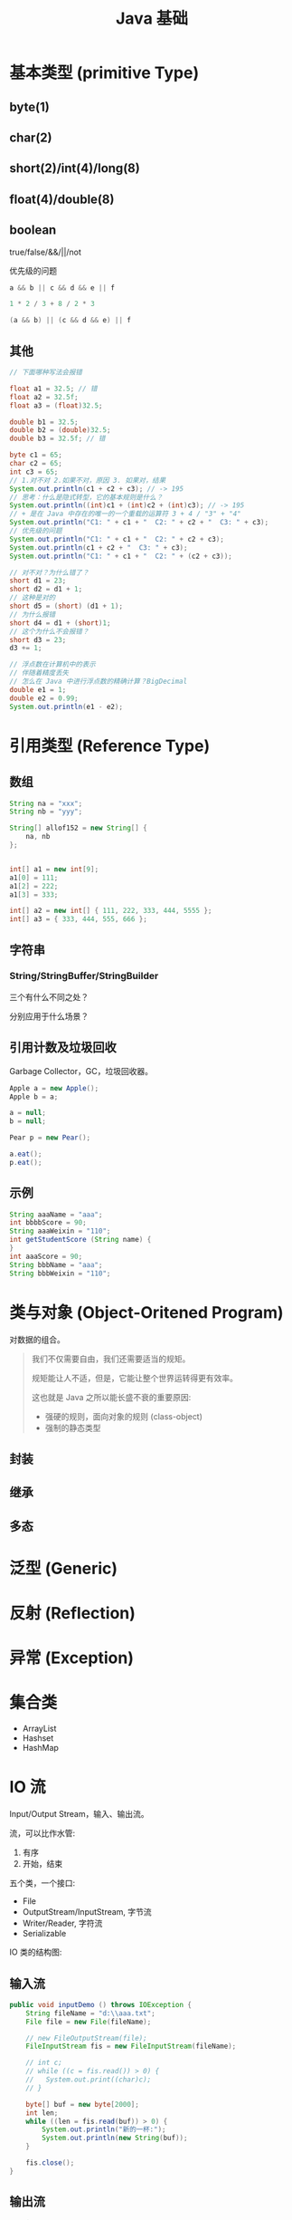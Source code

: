 #+TITLE: Java 基础


* 基本类型 (primitive Type)

[[file:img/java-types-001.png]]

** byte(1)
** char(2)
** short(2)/int(4)/long(8)
** float(4)/double(8)
** boolean

true/false/&&/||/not

优先级的问题

#+BEGIN_SRC java
  a && b || c && d && e || f

  1 * 2 / 3 + 8 / 2 * 3

  (a && b) || (c && d && e) || f
#+END_SRC

** 其他

#+BEGIN_SRC java
  // 下面哪种写法会报错

  float a1 = 32.5; // 错
  float a2 = 32.5f;
  float a3 = (float)32.5;

  double b1 = 32.5;
  double b2 = (double)32.5;
  double b3 = 32.5f; // 错

  byte c1 = 65;
  char c2 = 65;
  int c3 = 65;
  // 1.对不对 2.如果不对，原因 3. 如果对，结果
  System.out.println(c1 + c2 + c3); // -> 195
  // 思考：什么是隐式转型，它的基本规则是什么？
  System.out.println((int)c1 + (int)c2 + (int)c3); // -> 195
  // + 是在 Java 中存在的唯一的一个重载的运算符 3 + 4 / "3" + "4"
  System.out.println("C1: " + c1 + "  C2: " + c2 + "  C3: " + c3);
  // 优先级的问题
  System.out.println("C1: " + c1 + "  C2: " + c2 + c3);
  System.out.println(c1 + c2 + "  C3: " + c3);
  System.out.println("C1: " + c1 + "  C2: " + (c2 + c3));

  // 对不对？为什么错了？
  short d1 = 23;
  short d2 = d1 + 1;
  // 这种是对的
  short d5 = (short) (d1 + 1);
  // 为什么报错
  short d4 = d1 + (short)1;
  // 这个为什么不会报错？
  short d3 = 23;
  d3 += 1;

  // 浮点数在计算机中的表示
  // 伴随着精度丢失
  // 怎么在 Java 中进行浮点数的精确计算？BigDecimal
  double e1 = 1;
  double e2 = 0.99;
  System.out.println(e1 - e2);
#+END_SRC

* 引用类型 (Reference Type)
** 数组

[[file:img/arr-01.png]]

#+BEGIN_SRC java
  String na = "xxx";
  String nb = "yyy";

  String[] allof152 = new String[] {
      na, nb
  };


  int[] a1 = new int[9];
  a1[0] = 111;
  a1[2] = 222;
  a1[3] = 333;

  int[] a2 = new int[] { 111, 222, 333, 444, 5555 };
  int[] a3 = { 333, 444, 555, 666 };
#+END_SRC

** 字符串
*** String/StringBuffer/StringBuilder

三个有什么不同之处？

分别应用于什么场景？

** 引用计数及垃圾回收

Garbage Collector，GC，垃圾回收器。

#+BEGIN_SRC java
  Apple a = new Apple();
  Apple b = a;

  a = null;
  b = null;

  Pear p = new Pear();

  a.eat();
  p.eat();
#+END_SRC

** 示例

#+BEGIN_SRC java
  String aaaName = "aaa";
  int bbbbScore = 90;
  String aaaWeixin = "110";
  int getStudentScore (String name) {
  }
  int aaaScore = 90;
  String bbbName = "aaa";
  String bbbWeixin = "110";
#+END_SRC

* 类与对象 (Object-Oritened Program)

对数据的组合。

#+BEGIN_QUOTE

我们不仅需要自由，我们还需要适当的规矩。

规矩能让人不适，但是，它能让整个世界运转得更有效率。


这也就是 Java 之所以能长盛不衰的重要原因:
- 强硬的规则，面向对象的规则 (class-object)
- 强制的静态类型

#+END_QUOTE

** 封装
** 继承
** 多态
* 泛型 (Generic)
* 反射 (Reflection)
* 异常 (Exception)
* 集合类

- ArrayList
- Hashset
- HashMap 


* IO 流

Input/Output Stream，输入、输出流。

流，可以比作水管:
1. 有序
2. 开始，结束

五个类，一个接口:
- File
- OutputStream/InputStream, 字节流
- Writer/Reader, 字符流
- Serializable

IO 类的结构图:


[[file:img/scrot_2019-06-25_07-05-19.png]]

** 输入流

#+BEGIN_SRC java
  public void inputDemo () throws IOException {
      String fileName = "d:\\aaa.txt";
      File file = new File(fileName);

      // new FileOutputStream(file);
      FileInputStream fis = new FileInputStream(fileName);

      // int c;
      // while ((c = fis.read()) > 0) {
      //   System.out.print((char)c);
      // }

      byte[] buf = new byte[2000];
      int len;
      while ((len = fis.read(buf)) > 0) {
          System.out.println("新的一杯:");
          System.out.println(new String(buf));
      }

      fis.close();
  }
#+END_SRC

** 输出流

#+BEGIN_SRC java
  public void outputDemo () throws IOException {
      FileOutputStream fos = new FileOutputStream("d:\\bbb.txt");
      OutputStreamWriter writer = new OutputStreamWriter(fos);
      writer.write("hello, output stream");
      writer.close();
  }
#+END_SRC

** 数据拷贝

#+BEGIN_SRC java
  public void copyDemo () throws IOException {
      FileInputStream fis = new FileInputStream("d:\\bbb.txt");
      FileOutputStream fos = new FileOutputStream("d:\\ccc.txt");

      int c;
      while ((c = fis.read()) > 0) {
          fos.write(c);
      }

      fis.close();
      fos.close();
  }

#+END_SRC

** 压缩

#+BEGIN_SRC java
  public void zip (String... files) throws IOException {
      ZipOutputStream zos = new ZipOutputStream(new FileOutputStream("d:\\eee.zip"));

      for (String file : files) {
          ZipEntry zipEntry = new ZipEntry(file);
          zos.putNextEntry(zipEntry);

          FileInputStream fis = new FileInputStream(file);
          int c;
          while ((c = fis.read()) > 0) {
              zos.write(c);
          }
          fis.close();
      }

      zos.close();
  }

#+END_SRC


** 修改默认的 System.out

#+BEGIN_SRC java
  public static void main(String[] args) {
      redirectStandardOutputToVoice();

      System.out.println("很高兴见到你");
      System.out.println("152班，加油!你们很棒。相信自己。。。");
  }

  public static void redirectStandardOutputToVoice() {
      PrintStream ps = new PrintStream(System.out) {
          @Override
          public void println(String x) {
              ActiveXComponent sap = new ActiveXComponent("Sapi.SpVoice");
              // 音量 0-100
              sap.setProperty("Volume", new Variant(100));
              // 语音朗读速度 -10 到 +10
              sap.setProperty("Rate", new Variant(-2));
              // 获取执行对象
              Dispatch spao = sap.getObject();
              Dispatch.call(spao, "Speak", new Variant(x));
              spao.safeRelease();
              sap.safeRelease();
              super.println(x);
          }
      };
      // 重新分配“标准”输出流
      System.setOut(ps);
  }
#+END_SRC

* 多线程
* 示例

封装一下，使用 Java 对数据库的操纵。

#+BEGIN_SRC java
  DBUtil<Person> du = new DBUtil<>();

  Person person = new Person(a, b, c, d);
  du.add(person);

  List<Person> persons = du.find("age < 18");
#+END_SRC
